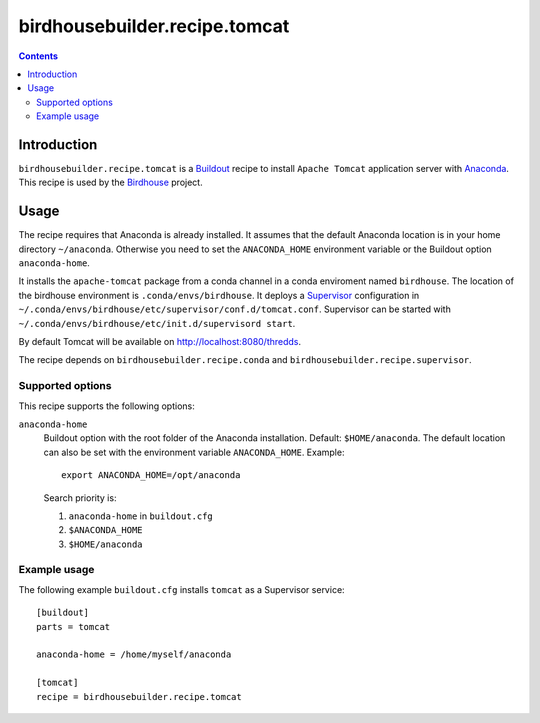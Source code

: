 ******************************
birdhousebuilder.recipe.tomcat
******************************

.. image:: https://travis-ci.org/bird-house/birdhousebuilder.recipe.tomcat.svg?branch=master
   :target: https://travis-ci.org/bird-house/birdhousebuilder.recipe.tomcat
   :alt: Travis Build

.. contents::

Introduction
************

``birdhousebuilder.recipe.tomcat`` is a `Buildout`_ recipe to install ``Apache Tomcat`` application server with `Anaconda`_. This recipe is used by the `Birdhouse`_ project. 

.. _`Buildout`: http://buildout.org/
.. _`Anaconda`: http://www.continuum.io/
.. _`Supervisor`: http://supervisord.org/
.. _`Apache Tomcat`: https://tomcat.apache.org/
.. _`Birdhouse`: http://bird-house.github.io/

Usage
*****

The recipe requires that Anaconda is already installed. It assumes that the default Anaconda location is in your home directory ``~/anaconda``. Otherwise you need to set the ``ANACONDA_HOME`` environment variable or the Buildout option ``anaconda-home``.

It installs the ``apache-tomcat`` package from a conda channel in a conda enviroment named ``birdhouse``. The location of the birdhouse environment is ``.conda/envs/birdhouse``. It deploys a `Supervisor`_ configuration in ``~/.conda/envs/birdhouse/etc/supervisor/conf.d/tomcat.conf``. Supervisor can be started with ``~/.conda/envs/birdhouse/etc/init.d/supervisord start``.

By default Tomcat will be available on http://localhost:8080/thredds.

The recipe depends on ``birdhousebuilder.recipe.conda`` and ``birdhousebuilder.recipe.supervisor``.

Supported options
=================

This recipe supports the following options:

``anaconda-home``
   Buildout option with the root folder of the Anaconda installation. Default: ``$HOME/anaconda``.
   The default location can also be set with the environment variable ``ANACONDA_HOME``. Example::

     export ANACONDA_HOME=/opt/anaconda

   Search priority is:

   1. ``anaconda-home`` in ``buildout.cfg``
   2. ``$ANACONDA_HOME``
   3. ``$HOME/anaconda``

Example usage
=============

The following example ``buildout.cfg`` installs ``tomcat`` as a Supervisor service::

  [buildout]
  parts = tomcat

  anaconda-home = /home/myself/anaconda

  [tomcat]
  recipe = birdhousebuilder.recipe.tomcat



